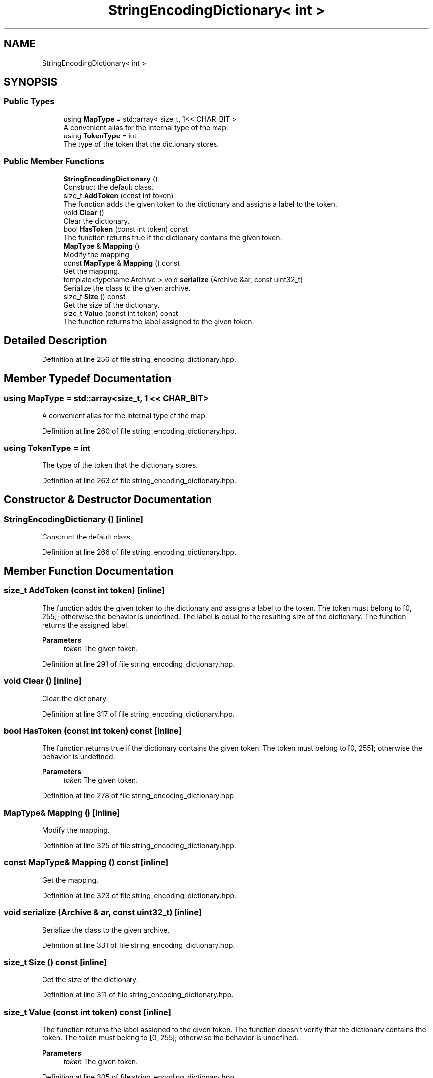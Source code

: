.TH "StringEncodingDictionary< int >" 3 "Sun Jun 20 2021" "Version 3.4.2" "mlpack" \" -*- nroff -*-
.ad l
.nh
.SH NAME
StringEncodingDictionary< int >
.SH SYNOPSIS
.br
.PP
.SS "Public Types"

.in +1c
.ti -1c
.RI "using \fBMapType\fP = std::array< size_t, 1<< CHAR_BIT >"
.br
.RI "A convenient alias for the internal type of the map\&. "
.ti -1c
.RI "using \fBTokenType\fP = int"
.br
.RI "The type of the token that the dictionary stores\&. "
.in -1c
.SS "Public Member Functions"

.in +1c
.ti -1c
.RI "\fBStringEncodingDictionary\fP ()"
.br
.RI "Construct the default class\&. "
.ti -1c
.RI "size_t \fBAddToken\fP (const int token)"
.br
.RI "The function adds the given token to the dictionary and assigns a label to the token\&. "
.ti -1c
.RI "void \fBClear\fP ()"
.br
.RI "Clear the dictionary\&. "
.ti -1c
.RI "bool \fBHasToken\fP (const int token) const"
.br
.RI "The function returns true if the dictionary contains the given token\&. "
.ti -1c
.RI "\fBMapType\fP & \fBMapping\fP ()"
.br
.RI "Modify the mapping\&. "
.ti -1c
.RI "const \fBMapType\fP & \fBMapping\fP () const"
.br
.RI "Get the mapping\&. "
.ti -1c
.RI "template<typename Archive > void \fBserialize\fP (Archive &ar, const uint32_t)"
.br
.RI "Serialize the class to the given archive\&. "
.ti -1c
.RI "size_t \fBSize\fP () const"
.br
.RI "Get the size of the dictionary\&. "
.ti -1c
.RI "size_t \fBValue\fP (const int token) const"
.br
.RI "The function returns the label assigned to the given token\&. "
.in -1c
.SH "Detailed Description"
.PP 
Definition at line 256 of file string_encoding_dictionary\&.hpp\&.
.SH "Member Typedef Documentation"
.PP 
.SS "using \fBMapType\fP =  std::array<size_t, 1 << CHAR_BIT>"

.PP
A convenient alias for the internal type of the map\&. 
.PP
Definition at line 260 of file string_encoding_dictionary\&.hpp\&.
.SS "using \fBTokenType\fP =  int"

.PP
The type of the token that the dictionary stores\&. 
.PP
Definition at line 263 of file string_encoding_dictionary\&.hpp\&.
.SH "Constructor & Destructor Documentation"
.PP 
.SS "\fBStringEncodingDictionary\fP ()\fC [inline]\fP"

.PP
Construct the default class\&. 
.PP
Definition at line 266 of file string_encoding_dictionary\&.hpp\&.
.SH "Member Function Documentation"
.PP 
.SS "size_t AddToken (const int token)\fC [inline]\fP"

.PP
The function adds the given token to the dictionary and assigns a label to the token\&. The token must belong to [0, 255]; otherwise the behavior is undefined\&. The label is equal to the resulting size of the dictionary\&. The function returns the assigned label\&.
.PP
\fBParameters\fP
.RS 4
\fItoken\fP The given token\&. 
.RE
.PP

.PP
Definition at line 291 of file string_encoding_dictionary\&.hpp\&.
.SS "void Clear ()\fC [inline]\fP"

.PP
Clear the dictionary\&. 
.PP
Definition at line 317 of file string_encoding_dictionary\&.hpp\&.
.SS "bool HasToken (const int token) const\fC [inline]\fP"

.PP
The function returns true if the dictionary contains the given token\&. The token must belong to [0, 255]; otherwise the behavior is undefined\&.
.PP
\fBParameters\fP
.RS 4
\fItoken\fP The given token\&. 
.RE
.PP

.PP
Definition at line 278 of file string_encoding_dictionary\&.hpp\&.
.SS "\fBMapType\fP& Mapping ()\fC [inline]\fP"

.PP
Modify the mapping\&. 
.PP
Definition at line 325 of file string_encoding_dictionary\&.hpp\&.
.SS "const \fBMapType\fP& Mapping () const\fC [inline]\fP"

.PP
Get the mapping\&. 
.PP
Definition at line 323 of file string_encoding_dictionary\&.hpp\&.
.SS "void serialize (Archive & ar, const uint32_t)\fC [inline]\fP"

.PP
Serialize the class to the given archive\&. 
.PP
Definition at line 331 of file string_encoding_dictionary\&.hpp\&.
.SS "size_t Size () const\fC [inline]\fP"

.PP
Get the size of the dictionary\&. 
.PP
Definition at line 311 of file string_encoding_dictionary\&.hpp\&.
.SS "size_t Value (const int token) const\fC [inline]\fP"

.PP
The function returns the label assigned to the given token\&. The function doesn't verify that the dictionary contains the token\&. The token must belong to [0, 255]; otherwise the behavior is undefined\&.
.PP
\fBParameters\fP
.RS 4
\fItoken\fP The given token\&. 
.RE
.PP

.PP
Definition at line 305 of file string_encoding_dictionary\&.hpp\&.

.SH "Author"
.PP 
Generated automatically by Doxygen for mlpack from the source code\&.
